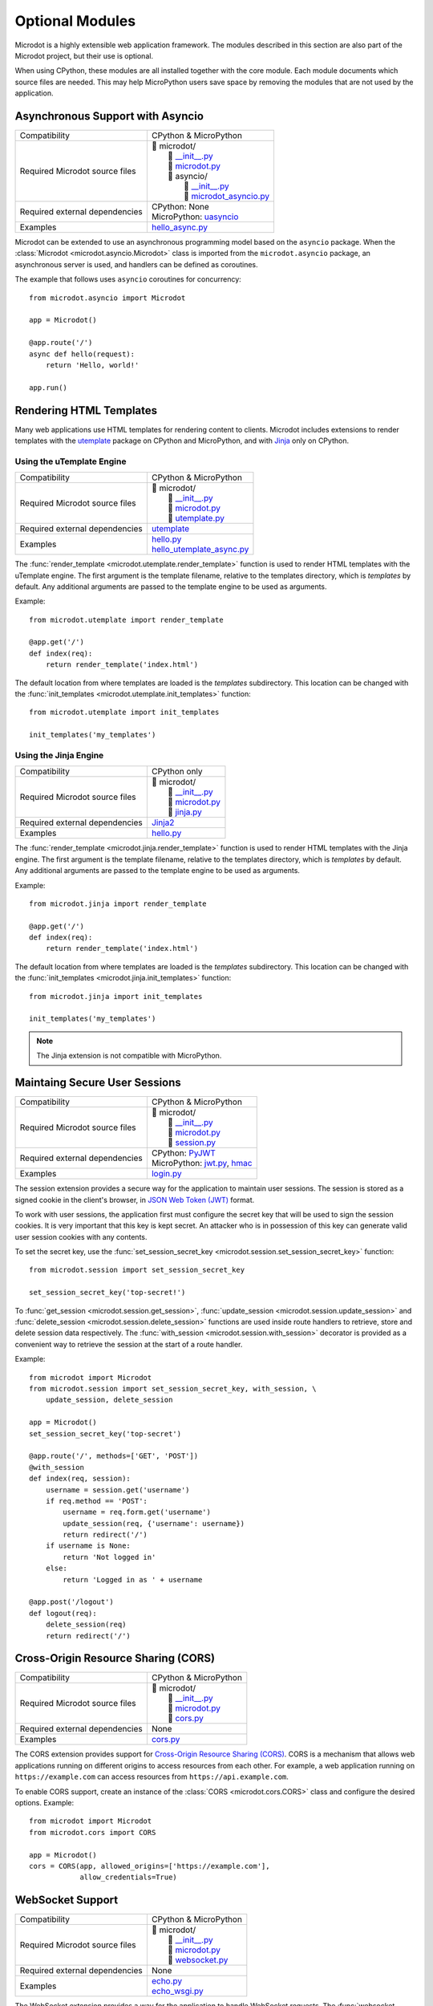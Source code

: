 Optional Modules
----------------

Microdot is a highly extensible web application framework. The modules
described in this section are also part of the Microdot project, but their use
is optional.

When using CPython, these modules are all installed together with the core
module. Each module documents which source files are needed. This may help
MicroPython users save space by removing the modules that are not used by the
application.

Asynchronous Support with Asyncio
~~~~~~~~~~~~~~~~~~~~~~~~~~~~~~~~~

.. list-table::
   :align: left

   * - Compatibility
     - | CPython & MicroPython

   * - Required Microdot source files
     - | 📂 microdot/
       |   📃 `__init__.py <https://github.com/miguelgrinberg/microdot/tree/main/src/microdot/__init__.py>`_
       |   📃 `microdot.py <https://github.com/miguelgrinberg/microdot/tree/main/src/microdot/microdot.py>`_
       |   📂 asyncio/
       |      📃 `__init__.py <https://github.com/miguelgrinberg/microdot/tree/main/src/microdot/asyncio/__init__.py>`_
       |      📃 `microdot_asyncio.py <https://github.com/miguelgrinberg/microdot/tree/main/src/microdot/asyncio/microdot_asyncio.py>`_

   * - Required external dependencies
     - | CPython: None
       | MicroPython: `uasyncio <https://github.com/micropython/micropython/tree/master/extmod/uasyncio>`_

   * - Examples
     - | `hello_async.py <https://github.com/miguelgrinberg/microdot/blob/main/examples/hello/hello_async.py>`_

Microdot can be extended to use an asynchronous programming model based on the
``asyncio`` package. When the :class:`Microdot <microdot.asyncio.Microdot>`
class is imported from the ``microdot.asyncio`` package, an asynchronous server
is used, and handlers can be defined as coroutines.

The example that follows uses ``asyncio`` coroutines for concurrency::

    from microdot.asyncio import Microdot

    app = Microdot()

    @app.route('/')
    async def hello(request):
        return 'Hello, world!'

    app.run()

Rendering HTML Templates
~~~~~~~~~~~~~~~~~~~~~~~~

Many web applications use HTML templates for rendering content to clients.
Microdot includes extensions to render templates with the
`utemplate <https://github.com/pfalcon/utemplate>`_ package on CPython and
MicroPython, and with `Jinja <https://jinja.palletsprojects.com/>`_ only on
CPython.

Using the uTemplate Engine
^^^^^^^^^^^^^^^^^^^^^^^^^^

.. list-table::
   :align: left

   * - Compatibility
     - | CPython & MicroPython

   * - Required Microdot source files
     - | 📂 microdot/
       |   📃 `__init__.py <https://github.com/miguelgrinberg/microdot/tree/main/src/microdot/__init__.py>`_
       |   📃 `microdot.py <https://github.com/miguelgrinberg/microdot/tree/main/src/microdot/microdot.py>`_
       |   📃 `utemplate.py <https://github.com/miguelgrinberg/microdot/tree/main/src/microdot/utemplate.py>`_

   * - Required external dependencies
     - | `utemplate <https://github.com/pfalcon/utemplate/tree/master/utemplate>`_

   * - Examples
     - | `hello.py <https://github.com/miguelgrinberg/microdot/blob/main/examples/templates/utemplate/hello.py>`_
       | `hello_utemplate_async.py <https://github.com/miguelgrinberg/microdot/blob/main/examples/hello/hello_utemplate_async.py>`_

The :func:`render_template <microdot.utemplate.render_template>` function is
used to render HTML templates with the uTemplate engine. The first argument is
the template filename, relative to the templates directory, which is
*templates* by default. Any additional arguments are passed to the template
engine to be used as arguments.

Example::

    from microdot.utemplate import render_template

    @app.get('/')
    def index(req):
        return render_template('index.html')

The default location from where templates are loaded is the *templates*
subdirectory. This location can be changed with the
:func:`init_templates <microdot.utemplate.init_templates>` function::

    from microdot.utemplate import init_templates

    init_templates('my_templates')

Using the Jinja Engine
^^^^^^^^^^^^^^^^^^^^^^

.. list-table::
   :align: left

   * - Compatibility
     - | CPython only

   * - Required Microdot source files
     - | 📂 microdot/
       |   📃 `__init__.py <https://github.com/miguelgrinberg/microdot/tree/main/src/microdot/__init__.py>`_
       |   📃 `microdot.py <https://github.com/miguelgrinberg/microdot/tree/main/src/microdot/microdot.py>`_
       |   📃 `jinja.py <https://github.com/miguelgrinberg/microdot/tree/main/src/microdot/jinja.py>`_

   * - Required external dependencies
     - | `Jinja2 <https://jinja.palletsprojects.com/>`_

   * - Examples
     - | `hello.py <https://github.com/miguelgrinberg/microdot/blob/main/examples/templates/jinja/hello.py>`_

The :func:`render_template <microdot.jinja.render_template>` function is used
to render HTML templates with the Jinja engine. The first argument is the
template filename, relative to the templates directory, which is *templates* by
default. Any additional arguments are passed to the template engine to be used
as arguments.

Example::

    from microdot.jinja import render_template

    @app.get('/')
    def index(req):
        return render_template('index.html')

The default location from where templates are loaded is the *templates*
subdirectory. This location can be changed with the
:func:`init_templates <microdot.jinja.init_templates>` function::

    from microdot.jinja import init_templates

    init_templates('my_templates')

.. note::
    The Jinja extension is not compatible with MicroPython.

Maintaing Secure User Sessions
~~~~~~~~~~~~~~~~~~~~~~~~~~~~~~

.. list-table::
   :align: left

   * - Compatibility
     - | CPython & MicroPython

   * - Required Microdot source files
     - | 📂 microdot/
       |   📃 `__init__.py <https://github.com/miguelgrinberg/microdot/tree/main/src/microdot/__init__.py>`_
       |   📃 `microdot.py <https://github.com/miguelgrinberg/microdot/tree/main/src/microdot/microdot.py>`_
       |   📃 `session.py <https://github.com/miguelgrinberg/microdot/tree/main/src/microdot/session.py>`_

   * - Required external dependencies
     - | CPython: `PyJWT <https://pyjwt.readthedocs.io/>`_
       | MicroPython: `jwt.py <https://github.com/micropython/micropython-lib/blob/master/python-ecosys/pyjwt/jwt.py>`_,
                      `hmac <https://github.com/micropython/micropython-lib/blob/master/python-stdlib/hmac/hmac.py>`_

   * - Examples
     - | `login.py <https://github.com/miguelgrinberg/microdot/blob/main/examples/sessions/login.py>`_

The session extension provides a secure way for the application to maintain
user sessions. The session is stored as a signed cookie in the client's
browser, in `JSON Web Token (JWT) <https://en.wikipedia.org/wiki/JSON_Web_Token>`_
format.

To work with user sessions, the application first must configure the secret key
that will be used to sign the session cookies. It is very important that this
key is kept secret. An attacker who is in possession of this key can generate
valid user session cookies with any contents.

To set the secret key, use the :func:`set_session_secret_key <microdot.session.set_session_secret_key>`
function::

    from microdot.session import set_session_secret_key

    set_session_secret_key('top-secret!')

To :func:`get_session <microdot.session.get_session>`,
:func:`update_session <microdot.session.update_session>` and
:func:`delete_session <microdot.session.delete_session>` functions are used
inside route handlers to retrieve, store and delete session data respectively.
The :func:`with_session <microdot.session.with_session>` decorator is provided
as a convenient way to retrieve the session at the start of a route handler.

Example::

    from microdot import Microdot
    from microdot.session import set_session_secret_key, with_session, \
        update_session, delete_session

    app = Microdot()
    set_session_secret_key('top-secret')

    @app.route('/', methods=['GET', 'POST'])
    @with_session
    def index(req, session):
        username = session.get('username')
        if req.method == 'POST':
            username = req.form.get('username')
            update_session(req, {'username': username})
            return redirect('/')
        if username is None:
            return 'Not logged in'
        else:
            return 'Logged in as ' + username

    @app.post('/logout')
    def logout(req):
        delete_session(req)
        return redirect('/')

Cross-Origin Resource Sharing (CORS)
~~~~~~~~~~~~~~~~~~~~~~~~~~~~~~~~~~~~

.. list-table::
   :align: left

   * - Compatibility
     - | CPython & MicroPython

   * - Required Microdot source files
     - | 📂 microdot/
       |   📃 `__init__.py <https://github.com/miguelgrinberg/microdot/tree/main/src/microdot/__init__.py>`_
       |   📃 `microdot.py <https://github.com/miguelgrinberg/microdot/tree/main/src/microdot/microdot.py>`_
       |   📃 `cors.py <https://github.com/miguelgrinberg/microdot/tree/main/src/microdot/cors.py>`_

   * - Required external dependencies
     - | None

   * - Examples
     - | `cors.py <https://github.com/miguelgrinberg/microdot/blob/main/examples/cors/cors.py>`_

The CORS extension provides support for `Cross-Origin Resource Sharing
(CORS) <https://developer.mozilla.org/en-US/docs/Web/HTTP/CORS>`_. CORS is a
mechanism that allows web applications running on different origins to access
resources from each other. For example, a web application running on
``https://example.com`` can access resources from ``https://api.example.com``.

To enable CORS support, create an instance of the
:class:`CORS <microdot.cors.CORS>` class and configure the desired options.
Example::

    from microdot import Microdot
    from microdot.cors import CORS

    app = Microdot()
    cors = CORS(app, allowed_origins=['https://example.com'],
                allow_credentials=True)

WebSocket Support
~~~~~~~~~~~~~~~~~

.. list-table::
   :align: left

   * - Compatibility
     - | CPython & MicroPython

   * - Required Microdot source files
     - | 📂 microdot/
       |   📃 `__init__.py <https://github.com/miguelgrinberg/microdot/tree/main/src/microdot/__init__.py>`_
       |   📃 `microdot.py <https://github.com/miguelgrinberg/microdot/tree/main/src/microdot/microdot.py>`_
       |   📃 `websocket.py <https://github.com/miguelgrinberg/microdot/tree/main/src/microdot/websocket.py>`_

   * - Required external dependencies
     - | None

   * - Examples
     - | `echo.py <https://github.com/miguelgrinberg/microdot/blob/main/examples/websocket/echo.py>`_
       | `echo_wsgi.py <https://github.com/miguelgrinberg/microdot/blob/main/examples/websocket/echo_wsgi.py>`_

The WebSocket extension provides a way for the application to handle WebSocket
requests. The :func:`websocket <microdot.websocket.with_websocket>` decorator
is used to mark a route handler as a WebSocket handler. The handler receives
a WebSocket object as a second argument. The WebSocket object provides
``send()`` and ``receive()`` methods to send and receive messages respectively.

Example::

        @app.route('/echo')
        @with_websocket
        def echo(request, ws):
            while True:
                message = ws.receive()
                ws.send(message)

.. note::
   An unsupported *microdot.websocket_alt.py* module, with the same
   interface, is also provided. This module uses the native WebSocket support
   in MicroPython that powers the WebREPL, and may provide slightly better
   performance for MicroPython low-end boards. This module is not compatible
   with CPython.

Asynchronous WebSocket
~~~~~~~~~~~~~~~~~~~~~~

.. list-table::
   :align: left

   * - Compatibility
     - | CPython & MicroPython

   * - Required Microdot source files
     - | 📂 microdot/
       |   📃 `__init__.py <https://github.com/miguelgrinberg/microdot/tree/main/src/microdot/__init__.py>`_
       |   📃 `microdot.py <https://github.com/miguelgrinberg/microdot/tree/main/src/microdot/microdot.py>`_
       |   📃 `websocket.py <https://github.com/miguelgrinberg/microdot/tree/main/src/microdot/websocket.py>`_
       |   📂 asyncio/
       |      📃 `__init__.py <https://github.com/miguelgrinberg/microdot/tree/main/src/microdot/asyncio/__init__.py>`_
       |      📃 `microdot_asyncio.py <https://github.com/miguelgrinberg/microdot/tree/main/src/microdot/asyncio/microdot_asyncio.py>`_
       |      📃 `websocket.py <https://github.com/miguelgrinberg/microdot/tree/main/src/microdot/asyncio/websocket.py>`_

   * - Required external dependencies
     - | CPython: None
       | MicroPython: `uasyncio <https://github.com/micropython/micropython/tree/master/extmod/uasyncio>`_

   * - Examples
     - | `echo_async.py <https://github.com/miguelgrinberg/microdot/blob/main/examples/websocket/echo_async.py>`_

This extension has the same interface as the synchronous WebSocket extension,
but the ``receive()`` and ``send()`` methods are asynchronous.

.. note::
   An unsupported *microdot.asgi.websocket.py* module, with the same
   interface, is also provided. This module must be used instead of
   *microdot.asyncio.websocket.py* when the ASGI support is used. The
   `echo_asgi.py <https://github.com/miguelgrinberg/microdot/blob/main/examples/websocket/echo_asgi.py>`_
   example shows how to use this module.

HTTPS Support
~~~~~~~~~~~~~

.. list-table::
   :align: left

   * - Compatibility
     - | CPython & MicroPython

   * - Required Microdot source files
     - | 📂 microdot/
       |    📃 `__init__.py <https://github.com/miguelgrinberg/microdot/tree/main/src/microdot/__init__.py>`_
       |    📃 `microdot.py <https://github.com/miguelgrinberg/microdot/tree/main/src/microdot/microdot.py>`_
       |    📃 `ssl.py <https://github.com/miguelgrinberg/microdot/tree/main/src/ssl.py>`_

   * - Examples
     - | `hello_tls.py <https://github.com/miguelgrinberg/microdot/blob/main/examples/tls/hello_tls.py>`_
       | `hello_async_tls.py <https://github.com/miguelgrinberg/microdot/blob/main/examples/tls/hello_async_tls.py>`_

The ``run()`` function accepts an optional ``ssl`` argument, through which an
initialized ``SSLContext`` object can be passed. MicroPython does not currently
have a ``SSLContext`` implementation, so the ``microdot.ssl`` module provides
a basic implementation that can be used to create a context.

Example::

    from microdot import Microdot
    from microdot.ssl import create_ssl_context

    app = Microdot()

    @app.route('/')
    def index(req):
        return 'Hello, World!'

    sslctx = create_ssl_context('cert.der', 'key.der')
    app.run(port=4443, debug=True, ssl=sslctx)

.. note::
   The ``microdot.ssl`` module is only needed for MicroPython. When used under
   CPython, this module creates a standard ``SSLContext`` instance.

.. note::
   The ``uasyncio`` library for MicroPython does not currently support TLS, so
   this feature is not available for asynchronous applications on that
   platform. The ``asyncio`` library for CPython is fully supported.

Test Client
~~~~~~~~~~~

.. list-table::
   :align: left

   * - Compatibility
     - | CPython & MicroPython

   * - Required Microdot source files
     - | 📂 microdot/
       |   📃 `__init__.py <https://github.com/miguelgrinberg/microdot/tree/main/src/microdot/__init__.py>`_
       |   📃 `microdot.py <https://github.com/miguelgrinberg/microdot/tree/main/src/microdot/microdot.py>`_
       |   📃 `test_client.py <https://github.com/miguelgrinberg/microdot/tree/main/src/microdot/test_client.py>`_

   * - Required external dependencies
     - | None

The Microdot Test Client is a utility class that can be used during testing to
send requests into the application.

Example::

    from microdot import Microdot
    from microdot.test_client import TestClient

    app = Microdot()

    @app.route('/')
    def index(req):
        return 'Hello, World!'

    def test_app():
        client = TestClient(app)
        response = client.get('/')
        assert response.text == 'Hello, World!'

See the documentation for the :class:`TestClient <microdot.test_client.TestClient>`
class for more details.

Asynchronous Test Client
~~~~~~~~~~~~~~~~~~~~~~~~

.. list-table::
   :align: left

   * - Compatibility
     - | CPython & MicroPython

   * - Required Microdot source files
     - | 📂 microdot/
       |   📃 `__init__.py <https://github.com/miguelgrinberg/microdot/tree/main/src/microdot/__init__.py>`_
       |   📃 `microdot.py <https://github.com/miguelgrinberg/microdot/tree/main/src/microdot/microdot.py>`_
       |   📃 `test_client.py <https://github.com/miguelgrinberg/microdot/tree/main/src/microdot/test_client.py>`_
       |   📂 asyncio/
       |      📃 `__init__.py <https://github.com/miguelgrinberg/microdot/tree/main/src/microdot/asyncio/__init__.py>`_
       |      📃 `microdot_asyncio.py <https://github.com/miguelgrinberg/microdot/tree/main/src/microdot/asyncio/microdot_asyncio.py>`_
       |      📃 `test_client.py <https://github.com/miguelgrinberg/microdot/tree/main/src/microdot/asyncio/test_client.py>`_

   * - Required external dependencies
     - | None

Similar to the :class:`TestClient <microdot.test_client.TestClient>` class
above, but for asynchronous applications.

Example usage::

    from microdot.asyncio.test_client import TestClient

    async def test_app():
        client = TestClient(app)
        response = await client.get('/')
        assert response.text == 'Hello, World!'

See the :class:`reference documentation <microdot.asyncio.test_client.TestClient>`
for details.

Deploying on a Production Web Server
~~~~~~~~~~~~~~~~~~~~~~~~~~~~~~~~~~~~

The ``Microdot`` class creates its own simple web server. This is enough for an
application deployed with MicroPython, but when using CPython it may be useful
to use a separate, battle-tested web server. To address this need, Microdot
provides extensions that implement the WSGI and ASGI protocols.

Using a WSGI Web Server
^^^^^^^^^^^^^^^^^^^^^^^

.. list-table::
   :align: left

   * - Compatibility
     - | CPython only

   * - Required Microdot source files
     - | 📂 microdot/
       |   📃 `__init__.py <https://github.com/miguelgrinberg/microdot/tree/main/src/microdot/__init__.py>`_
       |   📃 `microdot.py <https://github.com/miguelgrinberg/microdot/tree/main/src/microdot/microdot.py>`_
       |   📂 wsgi/
       |      📃 `__init__.py <https://github.com/miguelgrinberg/microdot/tree/main/src/microdot/wsgi/__init__.py>`_
       |      📃 `microdot_wsgi.py <https://github.com/miguelgrinberg/microdot/tree/main/src/microdot/wsgi/microdot_wsgi.py>`_

   * - Required external dependencies
     - | A WSGI web server, such as `Gunicorn <https://gunicorn.org/>`_.

   * - Examples
     - | `hello_wsgi.py <https://github.com/miguelgrinberg/microdot/blob/main/examples/hello/hello_wsgi.py>`_


The ``microdot.wsgi`` module provides an extended ``Microdot`` class that
implements the WSGI protocol and can be used with a compliant WSGI web server
such as `Gunicorn <https://gunicorn.org/>`_ or
`uWSGI <https://uwsgi-docs.readthedocs.io/en/latest/>`_.

To use a WSGI web server, the application must import the
:class:`Microdot <microdot.wsgi.Microdot>` class from the ``microdot.wsgi``
module::

    from microdot.wsgi import Microdot

    app = Microdot()

    @app.route('/')
    def index(req):
        return 'Hello, World!'

The ``app`` application instance created from this class is a WSGI application
that can be used with any complaint WSGI web server. If the above application
is stored in a file called *test.py*, then the following command runs the
web application using the Gunicorn web server::

    gunicorn test:app

When using this WSGI adapter, the ``environ`` dictionary provided by the web
server is available to request handlers as ``request.environ``.

Using an ASGI Web Server
^^^^^^^^^^^^^^^^^^^^^^^^

.. list-table::
   :align: left

   * - Compatibility
     - | CPython only

   * - Required Microdot source files
     - | 📂 microdot/
       |   📃 `__init__.py <https://github.com/miguelgrinberg/microdot/tree/main/src/microdot/__init__.py>`_
       |   📃 `microdot.py <https://github.com/miguelgrinberg/microdot/tree/main/src/microdot/microdot.py>`_
       |   📂 asyncio/
       |      📃 `__init__.py <https://github.com/miguelgrinberg/microdot/tree/main/src/microdot/asyncio/__init__.py>`_
       |      📃 `microdot_asyncio.py <https://github.com/miguelgrinberg/microdot/tree/main/src/microdot/asyncio/microdot_asyncio.py>`_
       |   📂 asgi/
       |      📃 `__init__.py <https://github.com/miguelgrinberg/microdot/tree/main/src/microdot/asgi/__init__.py>`_
       |      📃 `microdot_asgi.py <https://github.com/miguelgrinberg/microdot/tree/main/src/microdot/asgi/microdot_asgi.py>`_

   * - Required external dependencies
     - | An ASGI web server, such as `Uvicorn <https://uvicorn.org/>`_.

   * - Examples
     - | `hello_asgi.py <https://github.com/miguelgrinberg/microdot/blob/main/examples/hello/hello_asgi.py>`_

The ``microdot.asgi`` module provides an extended ``Microdot`` class that
implements the ASGI protocol and can be used with a compliant ASGI server such
as `Uvicorn <https://www.uvicorn.org/>`_.

To use an ASGI web server, the application must import the
:class:`Microdot <microdot.asgi.Microdot>` class from the ``microdot.asgi``
module::

    from microdot.asgi import Microdot

    app = Microdot()

    @app.route('/')
    async def index(req):
        return 'Hello, World!'

The ``app`` application instance created from this class is an ASGI application
that can be used with any complaint ASGI web server. If the above application
is stored in a file called *test.py*, then the following command runs the
web application using the Uvicorn web server::

    uvicorn test:app

When using this ASGI adapter, the ``scope`` dictionary provided by the web
server is available to request handlers as ``request.asgi_scope``.
